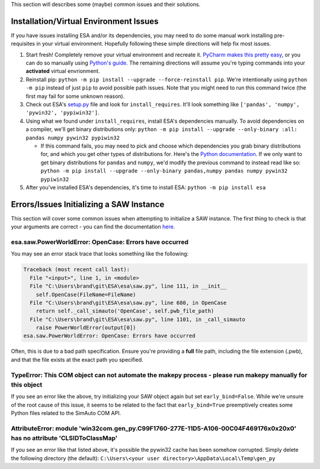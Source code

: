 This section will describes some (maybe) common issues and their
solutions.

Installation/Virtual Environment Issues
~~~~~~~~~~~~~~~~~~~~~~~~~~~~~~~~~~~~~~~

If you have issues installing ESA and/or its dependencies, you may need
to do some manual work installing pre-requisites in your virtual
environment. Hopefully following these simple directions will help fix
most issues.

1. Start fresh! Completely remove your virtual environment and recreate
   it. `PyCharm makes this pretty
   easy <https://www.jetbrains.com/help/pycharm/creating-virtual-environment.html>`__,
   or you can do so manually using `Python's
   guide <https://docs.python.org/3/tutorial/venv.html>`__. The
   remaining directions will assume you're typing commands into your
   **activated** virtual envrionment.
2. Reinstall pip:
   ``python -m pip install --upgrade --force-reinstall pip``. We're
   intentionally using ``python -m pip`` instead of just ``pip`` to
   avoid possible path issues. Note that you might need to run this
   command twice (the first may fail for some unknown reason).
3. Check out ESA's
   `setup.py <https://github.com/mzy2240/ESA/blob/master/setup.py>`__
   file and look for ``install_requires``. It'll look something like
   ``['pandas', 'numpy', 'pywin32', 'pypiwin32']``.
4. Using what we found under ``install_requires``, install ESA's
   dependencies manually. To avoid dependencies on a compiler, we'll get
   binary distributions only:
   ``python -m pip install --upgrade --only-binary :all: pandas numpy pywin32 pypiwin32``

   -  If this command fails, you may need to pick and choose which
      dependencies you grab binary distributions for, and which you get
      other types of distributions for. Here's the `Python
      documentation <https://pip.pypa.io/en/stable/reference/pip_install/>`__.
      If we only want to get binary distributions for ``pandas`` and
      ``numpy``, we'd modify the previous command to instead read like
      so:
      ``python -m pip install --upgrade --only-binary pandas,numpy pandas numpy pywin32 pypiwin32``

5. After you've installed ESA's dependencies, it's time to install ESA:
   ``python -m pip install esa``

Errors/Issues Initializing a SAW Instance
~~~~~~~~~~~~~~~~~~~~~~~~~~~~~~~~~~~~~~~~~

This section will cover some common issues when attempting to initialize
a SAW instance. The first thing to check is that your arguments are
correct - you can find the documentation
`here <file:///C:/Users/brand/git/ESA/docs/html/esa.html#esa.saw.SAW>`__.

esa.saw.PowerWorldError: OpenCase: Errors have occurred
^^^^^^^^^^^^^^^^^^^^^^^^^^^^^^^^^^^^^^^^^^^^^^^^^^^^^^^

You may see an error stack trace that looks something like the
following:

.. code:: python

   Traceback (most recent call last):
     File "<input>", line 1, in <module>
     File "C:\Users\brand\git\ESA\esa\saw.py", line 111, in __init__
       self.OpenCase(FileName=FileName)
     File "C:\Users\brand\git\ESA\esa\saw.py", line 680, in OpenCase
       return self._call_simauto('OpenCase', self.pwb_file_path)
     File "C:\Users\brand\git\ESA\esa\saw.py", line 1101, in _call_simauto
       raise PowerWorldError(output[0])
   esa.saw.PowerWorldError: OpenCase: Errors have occurred

Often, this is due to a bad path specification. Ensure you're providing
a **full** file path, including the file extension (.pwb), and that the
file exists at the exact path you specified.

TypeError: This COM object can not automate the makepy process - please run makepy manually for this object
^^^^^^^^^^^^^^^^^^^^^^^^^^^^^^^^^^^^^^^^^^^^^^^^^^^^^^^^^^^^^^^^^^^^^^^^^^^^^^^^^^^^^^^^^^^^^^^^^^^^^^^^^^^

If you see an error like the above, try initializing your SAW object
again but set ``early_bind=False``. While we're unsure of the root cause
of this issue, it seems to be related to the fact that
``early_bind=True`` preemptively creates some Python files related to
the SimAuto COM API.

AttributeError: module 'win32com.gen_py.C99F1760-277E-11D5-A106-00C04F469176x0x20x0' has no attribute 'CLSIDToClassMap'
^^^^^^^^^^^^^^^^^^^^^^^^^^^^^^^^^^^^^^^^^^^^^^^^^^^^^^^^^^^^^^^^^^^^^^^^^^^^^^^^^^^^^^^^^^^^^^^^^^^^^^^^^^^^^^^^^^^^^^^

If you see an error like that listed above, it's possible the pywin32
cache has been somehow corrupted. Simply delete the following directory
(the default):
``C:\Users\<your user directory>\AppData\Local\Temp\gen_py``
